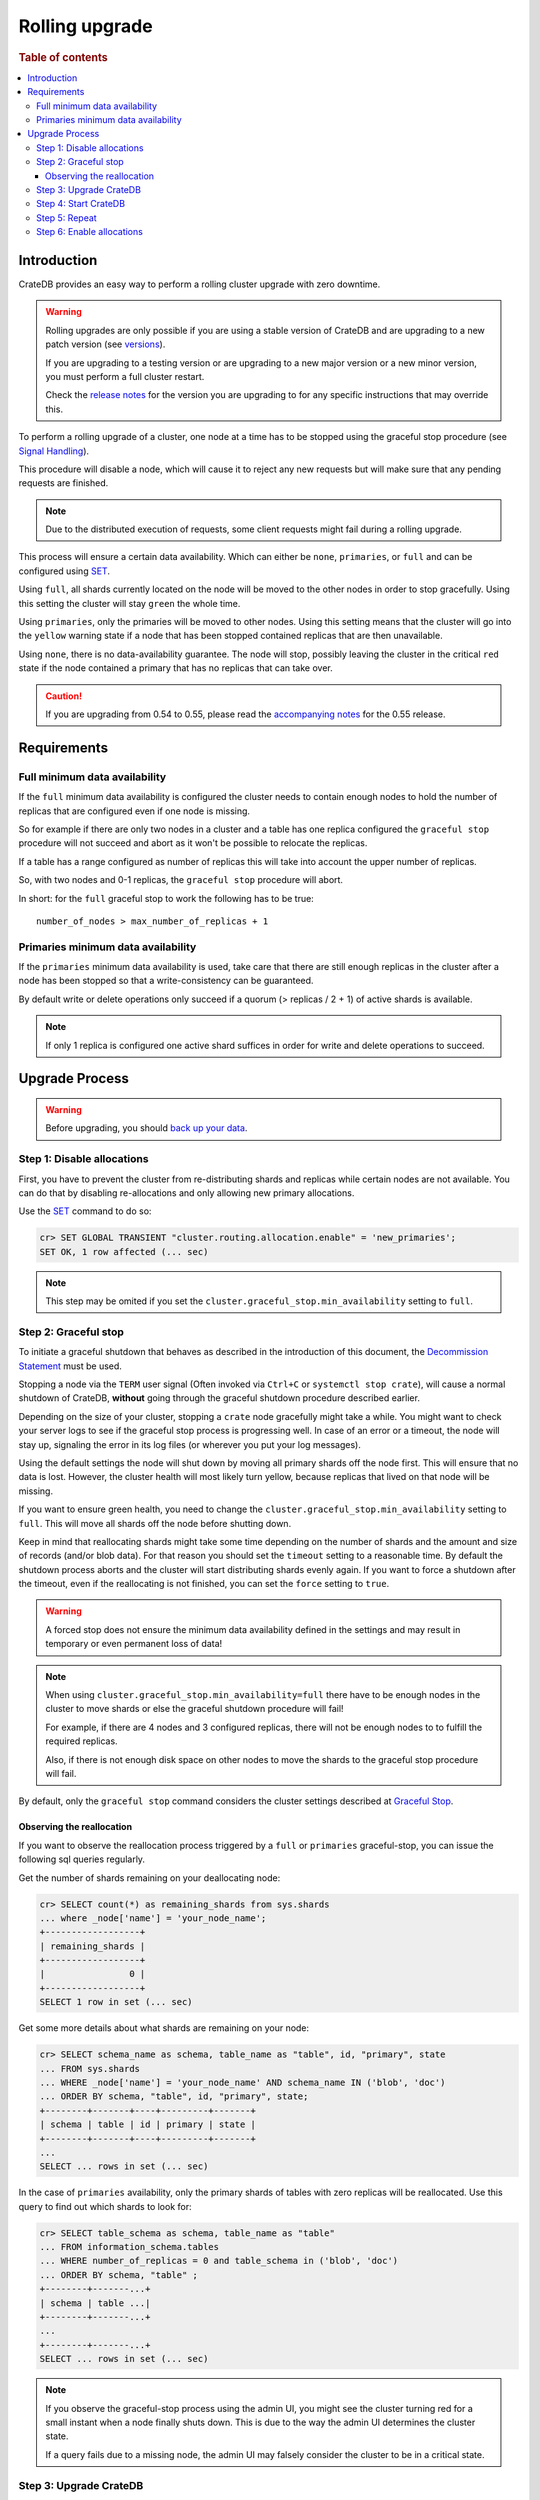 .. highlight:: sh
.. _rolling_upgrade:

===============
Rolling upgrade
===============

.. rubric:: Table of contents

.. contents::
   :local:

Introduction
============

CrateDB provides an easy way to perform a rolling cluster upgrade with zero
downtime.

.. WARNING::

    Rolling upgrades are only possible if you are using a stable version of
    CrateDB and are upgrading to a new patch version (see `versions`_).

    If you are upgrading to a testing version or are upgrading to a new major
    version or a new minor version, you must perform a full cluster restart.

    Check the `release notes`_ for the version you are upgrading to for any
    specific instructions that may override this.

To perform a rolling upgrade of a cluster, one node at a time has to be stopped
using the graceful stop procedure (see `Signal Handling`_).

This procedure will disable a node, which will cause it to reject any new
requests but will make sure that any pending requests are finished.

.. NOTE::

   Due to the distributed execution of requests, some client requests might
   fail during a rolling upgrade.

This process will ensure a certain data availability. Which can either be
``none``, ``primaries``, or ``full`` and can be configured using `SET`_.

Using ``full``, all shards currently located on the node will be moved to the
other nodes in order to stop gracefully. Using this setting the cluster will
stay ``green`` the whole time.

Using ``primaries``, only the primaries will be moved to other nodes. Using
this setting means that the cluster will go into the ``yellow`` warning state
if a node that has been stopped contained replicas that are then unavailable.

Using ``none``, there is no data-availability guarantee. The node will stop,
possibly leaving the cluster in the critical ``red`` state if the node
contained a primary that has no replicas that can take over.

.. CAUTION::

   If you are upgrading from 0.54 to 0.55, please read the `accompanying
   notes`_ for the 0.55 release.

Requirements
============

Full minimum data availability
------------------------------

If the ``full`` minimum data availability is configured the cluster needs to
contain enough nodes to hold the number of replicas that are configured even if
one node is missing.

So for example if there are only two nodes in a cluster and a table has one
replica configured the ``graceful stop`` procedure will not succeed and abort
as it won't be possible to relocate the replicas.

If a table has a range configured as number of replicas this will take into
account the upper number of replicas.

So, with two nodes and 0-1 replicas, the ``graceful stop`` procedure will
abort.

In short: for the ``full`` graceful stop to work the following has to be true::

    number_of_nodes > max_number_of_replicas + 1

Primaries minimum data availability
-----------------------------------

If the ``primaries`` minimum data availability is used, take care that there
are still enough replicas in the cluster after a node has been stopped so that
a write-consistency can be guaranteed.

By default write or delete operations only succeed if a quorum (> replicas / 2
+ 1) of active shards is available.

.. NOTE::

    If only 1 replica is configured one active shard suffices in order for
    write and delete operations to succeed.

Upgrade Process
===============

.. WARNING::

    Before upgrading, you should `back up your data`_.

Step 1: Disable allocations
---------------------------

First, you have to prevent the cluster from re-distributing shards and replicas
while certain nodes are not available. You can do that by disabling
re-allocations and only allowing new primary allocations.

Use the `SET`_ command to do so:

.. code-block:: psql

  cr> SET GLOBAL TRANSIENT "cluster.routing.allocation.enable" = 'new_primaries';
  SET OK, 1 row affected (... sec)

.. NOTE::

  This step may be omited if you set the
  ``cluster.graceful_stop.min_availability`` setting to ``full``.

Step 2: Graceful stop
---------------------

To initiate a graceful shutdown that behaves as described in the introduction
of this document, the `Decommission Statement`_ must be used.

Stopping a node via the ``TERM`` user signal (Often invoked via ``Ctrl+C`` or
``systemctl stop crate``), will cause a normal shutdown of CrateDB, **without**
going through the graceful shutdown procedure described earlier.

Depending on the size of your cluster, stopping a ``crate`` node gracefully
might take a while. You might want to check your server logs to see if the
graceful stop process is progressing well. In case of an error or a timeout,
the node will stay up, signaling the error in its log files (or wherever you
put your log messages).

Using the default settings the node will shut down by moving all primary shards
off the node first. This will ensure that no data is lost. However, the cluster
health will most likely turn yellow, because replicas that lived on that node
will be missing.

If you want to ensure green health, you need to change the
``cluster.graceful_stop.min_availability`` setting to ``full``. This will move
all shards off the node before shutting down.

Keep in mind that reallocating shards might take some time depending on the
number of shards and the amount and size of records (and/or blob data). For
that reason you should set the ``timeout`` setting to a reasonable time. By
default the shutdown process aborts and the cluster will start distributing
shards evenly again. If you want to force a shutdown after the timeout, even if
the reallocating is not finished, you can set the ``force`` setting to
``true``.

.. WARNING::

  A forced stop does not ensure the minimum data availability defined in the
  settings and may result in temporary or even permanent loss of data!

.. NOTE::

  When using ``cluster.graceful_stop.min_availability=full`` there have to be
  enough nodes in the cluster to move shards or else the graceful shutdown
  procedure will fail!

  For example, if there are 4 nodes and 3 configured replicas, there will not
  be enough nodes to to fulfill the required replicas.

  Also, if there is not enough disk space on other nodes to move the shards to
  the graceful stop procedure will fail.

By default, only the ``graceful stop`` command considers the cluster settings
described at `Graceful Stop`_.

Observing the reallocation
..........................

If you want to observe the reallocation process triggered by a ``full`` or
``primaries`` graceful-stop, you can issue the following sql queries regularly.

Get the number of shards remaining on your deallocating node:

.. code-block:: psql

  cr> SELECT count(*) as remaining_shards from sys.shards
  ... where _node['name'] = 'your_node_name';
  +------------------+
  | remaining_shards |
  +------------------+
  |                0 |
  +------------------+
  SELECT 1 row in set (... sec)

Get some more details about what shards are remaining on your node:

.. code-block:: psql

  cr> SELECT schema_name as schema, table_name as "table", id, "primary", state
  ... FROM sys.shards
  ... WHERE _node['name'] = 'your_node_name' AND schema_name IN ('blob', 'doc')
  ... ORDER BY schema, "table", id, "primary", state;
  +--------+-------+----+---------+-------+
  | schema | table | id | primary | state |
  +--------+-------+----+---------+-------+
  ...
  SELECT ... rows in set (... sec)

In the case of ``primaries`` availability, only the primary shards of tables
with zero replicas will be reallocated. Use this query to find out which shards
to look for:

.. code-block:: psql

   cr> SELECT table_schema as schema, table_name as "table"
   ... FROM information_schema.tables
   ... WHERE number_of_replicas = 0 and table_schema in ('blob', 'doc')
   ... ORDER BY schema, "table" ;
   +--------+-------...+
   | schema | table ...|
   +--------+-------...+
   ...
   +--------+-------...+
   SELECT ... rows in set (... sec)

.. NOTE::

   If you observe the graceful-stop process using the admin UI, you might see
   the cluster turning red for a small instant when a node finally shuts down.
   This is due to the way the admin UI determines the cluster state.

   If a query fails due to a missing node, the admin UI may falsely consider
   the cluster to be in a critical state.

Step 3: Upgrade CrateDB
-----------------------

After the node is stopped you can safely upgrade your CrateDB installation.
Depending on your installation and operating system you can do it by
downloading the latest tarball or just use the package manager.

Example for RHEL/YUM::

  $sh yum update -y crate

If you are in doubt how to upgrade an installed package, please refer to the
man pages of your operating system or package manager.

Step 4: Start CrateDB
---------------------

Once the upgrade process is completed you can start the CrateDB process again
by either invoking the bin/crate executable from the tarball directly::

  sh$ /path/to/bin/crate

Or using the service manager of your operating system.

Example for RHEL/YUM::

  sh$ service crate start

Step 5: Repeat
--------------

Repeat step two, three, and four for all other nodes.

Step 6: Enable allocations
--------------------------

Last but not least when all nodes are updated you can re-enable allocations
again that have been disabled in the first step:

.. code-block:: psql

  cr> SET GLOBAL TRANSIENT "cluster.routing.allocation.enable" = 'all';
  SET OK, 1 row affected (... sec)

.. _accompanying notes: https://crate.io/a/upgrade-your-cluster-to-0-55/
.. _back up your data: https://crate.io/a/backing-up-and-restoring-crate/
.. _versions: https://crate.io/docs/crate/reference/sql/system.html#version
.. _release notes: https://crate.io/docs/crate/reference/release_notes/index.html
.. _Signal Handling: https://crate.io/docs/crate/reference/cli.html#signal-handling
.. _SET: https://crate.io/docs/crate/reference/sql/reference/set.html
.. _Graceful Stop: https://crate.io/docs/crate/reference/configuration.html#graceful-stop
.. _Decommission Statement: https://crate.io/docs/crate/reference/en/latest/sql/statements/alter-cluster.html#decommission-nodeid-nodename
